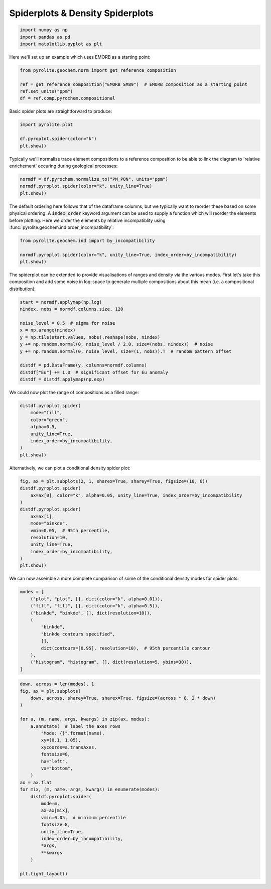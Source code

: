 .. rst-class:: sphx-glr-example-title

.. _sphx_glr_examples_plotting_spider.py:


Spiderplots & Density Spiderplots
==================================


.. code-block:: default

    import numpy as np
    import pandas as pd
    import matplotlib.pyplot as plt









Here we'll set up an example which uses EMORB as a starting point:



.. code-block:: default

    from pyrolite.geochem.norm import get_reference_composition

    ref = get_reference_composition("EMORB_SM89")  # EMORB composition as a starting point
    ref.set_units("ppm")
    df = ref.comp.pyrochem.compositional







Basic spider plots are straightforward to produce:


.. code-block:: default

    import pyrolite.plot

    df.pyroplot.spider(color="k")
    plt.show()



.. image:: /examples/plotting/images/sphx_glr_spider_001.png
    :class: sphx-glr-single-img





Typically we'll normalise trace element compositions to a reference composition
to be able to link the diagram to 'relative enrichement' occuring during geological
processes:



.. code-block:: default

    normdf = df.pyrochem.normalize_to("PM_PON", units="ppm")
    normdf.pyroplot.spider(color="k", unity_line=True)
    plt.show()



.. image:: /examples/plotting/images/sphx_glr_spider_002.png
    :class: sphx-glr-single-img





The default ordering here follows that of the dataframe columns, but we typically
want to reorder these based on some physical ordering. A :code:`index_order` keyword
argument can be used to supply a function which will reorder the elements before
plotting. Here we order the elements by relative incompatiblity using
:func:`pyrolite.geochem.ind.order_incompatibility`:


.. code-block:: default

    from pyrolite.geochem.ind import by_incompatibility

    normdf.pyroplot.spider(color="k", unity_line=True, index_order=by_incompatibility)
    plt.show()



.. image:: /examples/plotting/images/sphx_glr_spider_003.png
    :class: sphx-glr-single-img





The spiderplot can be extended to provide visualisations of ranges and density via the
various modes. First let's take this composition and add some noise in log-space to
generate multiple compositions about this mean (i.e. a compositional distribution):



.. code-block:: default

    start = normdf.applymap(np.log)
    nindex, nobs = normdf.columns.size, 120

    noise_level = 0.5  # sigma for noise
    x = np.arange(nindex)
    y = np.tile(start.values, nobs).reshape(nobs, nindex)
    y += np.random.normal(0, noise_level / 2.0, size=(nobs, nindex))  # noise
    y += np.random.normal(0, noise_level, size=(1, nobs)).T  # random pattern offset

    distdf = pd.DataFrame(y, columns=normdf.columns)
    distdf["Eu"] += 1.0  # significant offset for Eu anomaly
    distdf = distdf.applymap(np.exp)







We could now plot the range of compositions as a filled range:



.. code-block:: default

    distdf.pyroplot.spider(
        mode="fill",
        color="green",
        alpha=0.5,
        unity_line=True,
        index_order=by_incompatibility,
    )
    plt.show()



.. image:: /examples/plotting/images/sphx_glr_spider_004.png
    :class: sphx-glr-single-img





Alternatively, we can plot a conditional density spider plot:



.. code-block:: default

    fig, ax = plt.subplots(2, 1, sharex=True, sharey=True, figsize=(10, 6))
    distdf.pyroplot.spider(
        ax=ax[0], color="k", alpha=0.05, unity_line=True, index_order=by_incompatibility
    )
    distdf.pyroplot.spider(
        ax=ax[1],
        mode="binkde",
        vmin=0.05,  # 95th percentile,
        resolution=10,
        unity_line=True,
        index_order=by_incompatibility,
    )
    plt.show()



.. image:: /examples/plotting/images/sphx_glr_spider_005.png
    :class: sphx-glr-single-img





We can now assemble a more complete comparison of some of the conditional density
modes for spider plots:



.. code-block:: default

    modes = [
        ("plot", "plot", [], dict(color="k", alpha=0.01)),
        ("fill", "fill", [], dict(color="k", alpha=0.5)),
        ("binkde", "binkde", [], dict(resolution=10)),
        (
            "binkde",
            "binkde contours specified",
            [],
            dict(contours=[0.95], resolution=10),  # 95th percentile contour
        ),
        ("histogram", "histogram", [], dict(resolution=5, ybins=30)),
    ]








.. code-block:: default

    down, across = len(modes), 1
    fig, ax = plt.subplots(
        down, across, sharey=True, sharex=True, figsize=(across * 8, 2 * down)
    )

    for a, (m, name, args, kwargs) in zip(ax, modes):
        a.annotate(  # label the axes rows
            "Mode: {}".format(name),
            xy=(0.1, 1.05),
            xycoords=a.transAxes,
            fontsize=8,
            ha="left",
            va="bottom",
        )
    ax = ax.flat
    for mix, (m, name, args, kwargs) in enumerate(modes):
        distdf.pyroplot.spider(
            mode=m,
            ax=ax[mix],
            vmin=0.05,  # minimum percentile
            fontsize=8,
            unity_line=True,
            index_order=by_incompatibility,
            *args,
            **kwargs
        )

    plt.tight_layout()



.. image:: /examples/plotting/images/sphx_glr_spider_006.png
    :class: sphx-glr-single-img





.. seealso:: `Heatscatter Plots <heatscatter.html>`__,
             `Density Diagrams <density.html>`__


.. rst-class:: sphx-glr-timing

   **Total running time of the script:** ( 0 minutes  23.248 seconds)


.. _sphx_glr_download_examples_plotting_spider.py:


.. only :: html

 .. container:: sphx-glr-footer
    :class: sphx-glr-footer-example


  .. container:: binder-badge

    .. image:: https://mybinder.org/badge_logo.svg
      :target: https://mybinder.org/v2/gh/morganjwilliams/pyrolite/develop?filepath=docs/source/examples/plotting/spider.ipynb
      :width: 150 px


  .. container:: sphx-glr-download

     :download:`Download Python source code: spider.py <spider.py>`



  .. container:: sphx-glr-download

     :download:`Download Jupyter notebook: spider.ipynb <spider.ipynb>`


.. only:: html

 .. rst-class:: sphx-glr-signature

    `Gallery generated by Sphinx-Gallery <https://sphinx-gallery.github.io>`_
